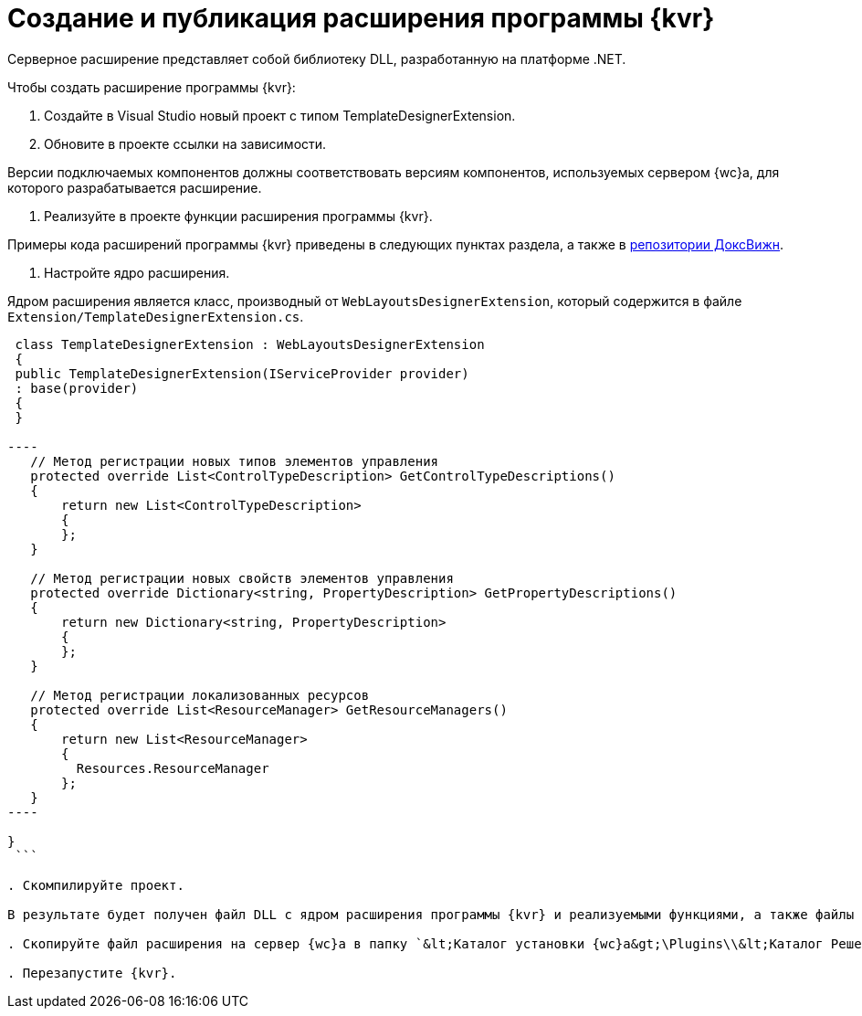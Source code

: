 = Создание и публикация расширения программы {kvr}

Серверное расширение представляет собой библиотеку DLL, разработанную на платформе .NET.

Чтобы создать расширение программы {kvr}:

. Создайте в Visual Studio новый проект с типом TemplateDesignerExtension.

. Обновите в проекте ссылки на зависимости.

Версии подключаемых компонентов должны соответствовать версиям компонентов, используемых сервером {wc}а, для которого разрабатывается расширение.

. Реализуйте в проекте функции расширения программы {kvr}.

Примеры кода расширений программы {kvr} приведены в следующих пунктах раздела, а также в link:HowUseDocJsApi.md[репозитории ДоксВижн].

. Настройте ядро расширения.

Ядром расширения является класс, производный от `WebLayoutsDesignerExtension`, который содержится в файле `Extension/TemplateDesignerExtension.cs`.

```csharp
 class TemplateDesignerExtension : WebLayoutsDesignerExtension
 {
 public TemplateDesignerExtension(IServiceProvider provider)
 : base(provider)
 {
 }

----
   // Метод регистрации новых типов элементов управления
   protected override List<ControlTypeDescription> GetControlTypeDescriptions()
   {
       return new List<ControlTypeDescription>
       {
       };
   }

   // Метод регистрации новых свойств элементов управления
   protected override Dictionary<string, PropertyDescription> GetPropertyDescriptions()
   {
       return new Dictionary<string, PropertyDescription>
       {
       };
   }

   // Метод регистрации локализованных ресурсов
   protected override List<ResourceManager> GetResourceManagers()
   {
       return new List<ResourceManager>
       {
         Resources.ResourceManager
       };
   }
----

}
 ```

. Скомпилируйте проект.

В результате будет получен файл DLL с ядром расширения программы {kvr} и реализуемыми функциями, а также файлы DLL с локализованными ресурсами.

. Скопируйте файл расширения на сервер {wc}а в папку `&lt;Каталог установки {wc}а&gt;\Plugins\\&lt;Каталог Решения&gt;`. Каталог Решения необходимо создать самостоятельно. Ресурсные сборки нужно скопировать в папки `&lt;Каталог установки {wc}а&gt;\ru\` (для русской локализации), `&lt;Каталог установки {wc}а&gt;\uk\` (для английской локализации) и т.д.

. Перезапустите {kvr}.